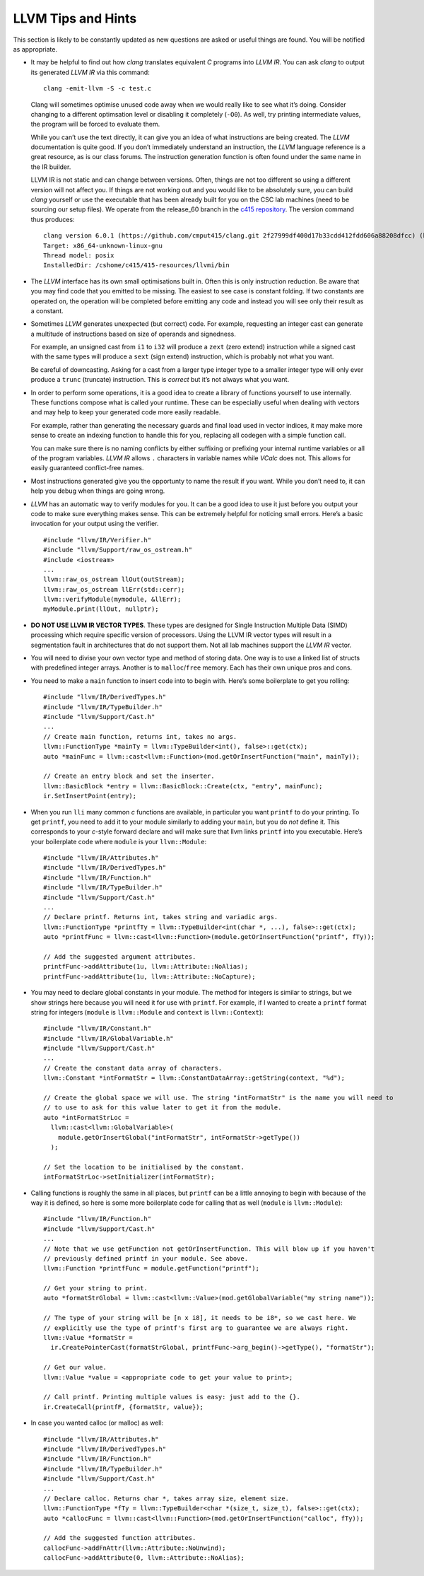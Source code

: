 LLVM Tips and Hints
===================

This section is likely to be constantly updated as new questions are
asked or useful things are found. You will be notified as appropriate.

-  It may be helpful to find out how *clang* translates equivalent *C*
   programs into *LLVM IR*. You can ask *clang* to output its generated
   *LLVM IR* via this command:

   ::

            clang -emit-llvm -S -c test.c

   Clang will sometimes optimise unused code away when we would really
   like to see what it’s doing. Consider changing to a different
   optimsation level or disabling it completely (``-O0``). As well, try
   printing intermediate values, the program will be forced to evaluate
   them.

   While you can’t use the text directly, it can give you an idea of
   what instructions are being created. The *LLVM* documentation is
   quite good. If you don’t immediately understand an instruction, the
   *LLVM* language reference is a great resource, as is our class
   forums. The instruction generation function is often found under the
   same name in the IR builder.

   LLVM IR is not static and can change between versions. Often, things
   are not too different so using a different version will not affect
   you. If things are not working out and you would like to be
   absolutely sure, you can build *clang* yourself or use the executable
   that has been already built for you on the CSC lab machines (need to
   be sourcing our setup files). We operate from the release_60 branch
   in the `c415 repository <https://github.com/cmput415/clang>`__. The
   version command thus produces:

   ::

            clang version 6.0.1 (https://github.com/cmput415/clang.git 2f27999df400d17b33cdd412fdd606a88208dfcc) (https://github.com/cmput415/llvm.git 2c9cf4f65f36fe91710c4b1bfd2f8d9533ac01b5)
            Target: x86_64-unknown-linux-gnu
            Thread model: posix
            InstalledDir: /cshome/c415/415-resources/llvmi/bin

-  The *LLVM* interface has its own small optimisations built in. Often
   this is only instruction reduction. Be aware that you may find code
   that you emitted to be missing. The easiest to see case is constant
   folding. If two constants are operated on, the operation will be
   completed before emitting any code and instead you will see only
   their result as a constant.

-  Sometimes *LLVM* generates unexpected (but correct) code. For
   example, requesting an integer cast can generate a multitude of
   instructions based on size of operands and signedness.

   For example, an unsigned cast from ``i1`` to ``i32`` will produce a
   ``zext`` (zero extend) instruction while a signed cast with the same
   types will produce a ``sext`` (sign extend) instruction, which is
   probably not what you want.

   Be careful of downcasting. Asking for a cast from a larger type
   integer type to a smaller integer type will only ever produce a
   ``trunc`` (truncate) instruction. This is *correct* but it’s not
   always what you want.

-  In order to perform some operations, it is a good idea to create a
   library of functions yourself to use internally. These functions
   compose what is called your runtime. These can be especially useful
   when dealing with vectors and may help to keep your generated code
   more easily readable.

   For example, rather than generating the necessary guards and final
   load used in vector indices, it may make more sense to create an
   indexing function to handle this for you, replacing all codegen with
   a simple function call.

   You can make sure there is no naming conflicts by either suffixing or
   prefixing your internal runtime variables or all of the program
   variables. *LLVM IR* allows ``.`` characters in variable names while
   *VCalc* does not. This allows for easily guaranteed conflict-free
   names.

-  Most instructions generated give you the opportunty to name the
   result if you want. While you don’t need to, it can help you debug
   when things are going wrong.

-  *LLVM* has an automatic way to verify modules for you. It can be a
   good idea to use it just before you output your code to make sure
   everything makes sense. This can be extremely helpful for noticing
   small errors. Here’s a basic invocation for your output using the
   verifier.

   ::

            #include "llvm/IR/Verifier.h"
            #include "llvm/Support/raw_os_ostream.h"
            #include <iostream>
            ...
            llvm::raw_os_ostream llOut(outStream);
            llvm::raw_os_ostream llErr(std::cerr);
            llvm::verifyModule(mymodule, &llErr);
            myModule.print(llOut, nullptr);

-  **DO NOT USE LLVM IR VECTOR TYPES**. These types are designed for
   Single Instruction Multiple Data (SIMD) processing which require
   specific version of processors. Using the LLVM IR vector types will
   result in a segmentation fault in architectures that do not support
   them. Not all lab machines support the *LLVM IR* vector.

-  You will need to divise your own vector type and method of storing
   data. One way is to use a linked list of structs with predefined
   integer arrays. Another is to ``malloc``/``free`` memory. Each has
   their own unique pros and cons.

-  You need to make a ``main`` function to insert code into to begin
   with. Here’s some boilerplate to get you rolling:

   ::

            #include "llvm/IR/DerivedTypes.h"
            #include "llvm/IR/TypeBuilder.h"
            #include "llvm/Support/Cast.h"
            ...
            // Create main function, returns int, takes no args.
            llvm::FunctionType *mainTy = llvm::TypeBuilder<int(), false>::get(ctx);
            auto *mainFunc = llvm::cast<llvm::Function>(mod.getOrInsertFunction("main", mainTy));

            // Create an entry block and set the inserter.
            llvm::BasicBlock *entry = llvm::BasicBlock::Create(ctx, "entry", mainFunc);
            ir.SetInsertPoint(entry);

-  When you run ``lli`` many common *c* functions are available, in
   particular you want ``printf`` to do your printing. To get
   ``printf``, you need to add it to your module similarly to adding
   your ``main``, but you do *not* define it. This corresponds to your
   *c*-style forward declare and will make sure that llvm links
   ``printf`` into you executable. Here’s your boilerplate code where
   ``module`` is your ``llvm::Module``:

   ::

            #include "llvm/IR/Attributes.h"
            #include "llvm/IR/DerivedTypes.h"
            #include "llvm/IR/Function.h"
            #include "llvm/IR/TypeBuilder.h"
            #include "llvm/Support/Cast.h"
            ...
            // Declare printf. Returns int, takes string and variadic args.
            llvm::FunctionType *printfTy = llvm::TypeBuilder<int(char *, ...), false>::get(ctx);
            auto *printfFunc = llvm::cast<llvm::Function>(module.getOrInsertFunction("printf", fTy));

            // Add the suggested argument attributes.
            printfFunc->addAttribute(1u, llvm::Attribute::NoAlias);
            printfFunc->addAttribute(1u, llvm::Attribute::NoCapture);

-  You may need to declare global constants in your module. The method
   for integers is similar to strings, but we show strings here because
   you will need it for use with ``printf``. For example, if I wanted to
   create a ``printf`` format string for integers (``module`` is
   ``llvm::Module`` and ``context`` is ``llvm::Context``):

   ::

            #include "llvm/IR/Constant.h"
            #include "llvm/IR/GlobalVariable.h"
            #include "llvm/Support/Cast.h"
            ...
            // Create the constant data array of characters.
            llvm::Constant *intFormatStr = llvm::ConstantDataArray::getString(context, "%d");

            // Create the global space we will use. The string "intFormatStr" is the name you will need to
            // to use to ask for this value later to get it from the module.
            auto *intFormatStrLoc =
              llvm::cast<llvm::GlobalVariable>(
                module.getOrInsertGlobal("intFormatStr", intFormatStr->getType())
              );

            // Set the location to be initialised by the constant.
            intFormatStrLoc->setInitializer(intFormatStr);

-  Calling functions is roughly the same in all places, but ``printf``
   can be a little annoying to begin with because of the way it is
   defined, so here is some more boilerplate code for calling that as
   well (``module`` is ``llvm::Module``):

   ::

            #include "llvm/IR/Function.h"
            #include "llvm/Support/Cast.h"
            ...
            // Note that we use getFunction not getOrInsertFunction. This will blow up if you haven't
            // previously defined printf in your module. See above.
            llvm::Function *printfFunc = module.getFunction("printf");

            // Get your string to print.
            auto *formatStrGlobal = llvm::cast<llvm::Value>(mod.getGlobalVariable("my string name"));

            // The type of your string will be [n x i8], it needs to be i8*, so we cast here. We
            // explicitly use the type of printf's first arg to guarantee we are always right.
            llvm::Value *formatStr =
              ir.CreatePointerCast(formatStrGlobal, printfFunc->arg_begin()->getType(), "formatStr");

            // Get our value.
            llvm::Value *value = <appropriate code to get your value to print>;

            // Call printf. Printing multiple values is easy: just add to the {}.
            ir.CreateCall(printfF, {formatStr, value});

-  In case you wanted calloc (or malloc) as well:

   ::

              #include "llvm/IR/Attributes.h"
              #include "llvm/IR/DerivedTypes.h"
              #include "llvm/IR/Function.h"
              #include "llvm/IR/TypeBuilder.h"
              #include "llvm/Support/Cast.h"
              ...
              // Declare calloc. Returns char *, takes array size, element size.
              llvm::FunctionType *fTy = llvm::TypeBuilder<char *(size_t, size_t), false>::get(ctx);
              auto *callocFunc = llvm::cast<llvm::Function>(mod.getOrInsertFunction("calloc", fTy));

              // Add the suggested function attributes.
              callocFunc->addFnAttr(llvm::Attribute::NoUnwind);
              callocFunc->addAttribute(0, llvm::Attribute::NoAlias);

